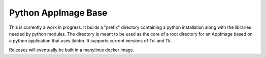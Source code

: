 Python AppImage Base
====================

This is currently a work in progress.  It builds a "prefix" directory
containing a python installation along with the libraries needed by python
modules.  The directory is meant to be used as the core of a root directory
for an AppImage based on a python application that uses tkinter.  It
supports current versions of Tcl and Tk.

Releases will eventually be built in a manylinux docker image.
